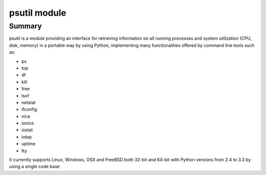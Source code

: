 ﻿
.. index::
   pair: python system; psutil

.. _python_psutil:

======================
psutil module
======================


.. seealso::

   - http://code.google.com/p/psutil/


Summary
=======

psutil is a module providing an interface for retrieving information on all
running processes and system utilization (CPU, disk, memory) in a portable way
by using Python, implementing many functionalities offered by command line
tools such as:

- ps
- top
- df
- kill
- free
- lsof
- netstat
- ifconfig
- nice
- ionice
- iostat
- iotop
- uptime
- tty


It currently supports Linux, Windows, OSX and FreeBSD both 32-bit and 64-bit
with Python versions from 2.4 to 3.3 by using a single code base

